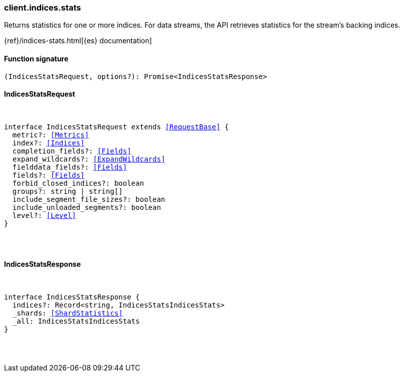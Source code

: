[[reference-indices-stats]]

////////
===========================================================================================================================
||                                                                                                                       ||
||                                                                                                                       ||
||                                                                                                                       ||
||        ██████╗ ███████╗ █████╗ ██████╗ ███╗   ███╗███████╗                                                            ||
||        ██╔══██╗██╔════╝██╔══██╗██╔══██╗████╗ ████║██╔════╝                                                            ||
||        ██████╔╝█████╗  ███████║██║  ██║██╔████╔██║█████╗                                                              ||
||        ██╔══██╗██╔══╝  ██╔══██║██║  ██║██║╚██╔╝██║██╔══╝                                                              ||
||        ██║  ██║███████╗██║  ██║██████╔╝██║ ╚═╝ ██║███████╗                                                            ||
||        ╚═╝  ╚═╝╚══════╝╚═╝  ╚═╝╚═════╝ ╚═╝     ╚═╝╚══════╝                                                            ||
||                                                                                                                       ||
||                                                                                                                       ||
||    This file is autogenerated, DO NOT send pull requests that changes this file directly.                             ||
||    You should update the script that does the generation, which can be found in:                                      ||
||    https://github.com/elastic/elastic-client-generator-js                                                             ||
||                                                                                                                       ||
||    You can run the script with the following command:                                                                 ||
||       npm run elasticsearch -- --version <version>                                                                    ||
||                                                                                                                       ||
||                                                                                                                       ||
||                                                                                                                       ||
===========================================================================================================================
////////

[discrete]
[[client.indices.stats]]
=== client.indices.stats

Returns statistics for one or more indices. For data streams, the API retrieves statistics for the stream’s backing indices.

{ref}/indices-stats.html[{es} documentation]

[discrete]
==== Function signature

[source,ts]
----
(IndicesStatsRequest, options?): Promise<IndicesStatsResponse>
----

[discrete]
==== IndicesStatsRequest

[pass]
++++
<pre>
++++
interface IndicesStatsRequest extends <<RequestBase>> {
  metric?: <<Metrics>>
  index?: <<Indices>>
  completion_fields?: <<Fields>>
  expand_wildcards?: <<ExpandWildcards>>
  fielddata_fields?: <<Fields>>
  fields?: <<Fields>>
  forbid_closed_indices?: boolean
  groups?: string | string[]
  include_segment_file_sizes?: boolean
  include_unloaded_segments?: boolean
  level?: <<Level>>
}

[pass]
++++
</pre>
++++
[discrete]
==== IndicesStatsResponse

[pass]
++++
<pre>
++++
interface IndicesStatsResponse {
  indices?: Record<string, IndicesStatsIndicesStats>
  _shards: <<ShardStatistics>>
  _all: IndicesStatsIndicesStats
}

[pass]
++++
</pre>
++++
